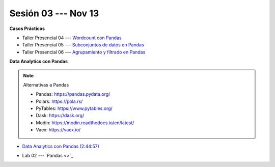 Sesión 03 --- Nov 13
-------------------------------------------------------------------------------

.. raw:: html

   <hr style="height:1px;border-width:0;color:gray;background-color:gray">

**Casos Prácticos**

* Taller Presencial 04 --- `Wordcount con Pandas <https://classroom.github.com/a/4k9RXmgo>`_

* Taller Presencial 05 --- `Subconjuntos de datos en Pandas <https://classroom.github.com/a/YnUvrxey>`_ 

* Taller Presencial 06 --- `Agrupamiento y filtrado en Pandas <https://classroom.github.com/a/zwYoYDfP>`_ 


.. raw:: html

   <br>
   <hr style="height:1px;border-width:0;color:gray;background-color:gray">
   
**Data Analytics con Pandas**


.. note:: Alternativas a Pandas

   * Pandas: https://pandas.pydata.org/

   * Polars: https://pola.rs/

   * PyTables: https://www.pytables.org/

   * Dask: https://dask.org/

   * Modin: https://modin.readthedocs.io/en/latest/
   
   * Vaex: https://vaex.io/




* `Data Analytics con Pandas (2:44:57) <https://jdvelasq.github.io/curso_data_analytics_con_pandas/>`_

.. raw:: html

   <br>
   <hr style="height:1px;border-width:0;color:gray;background-color:gray">
   

* Lab 02 --- `Pandas <>`_


